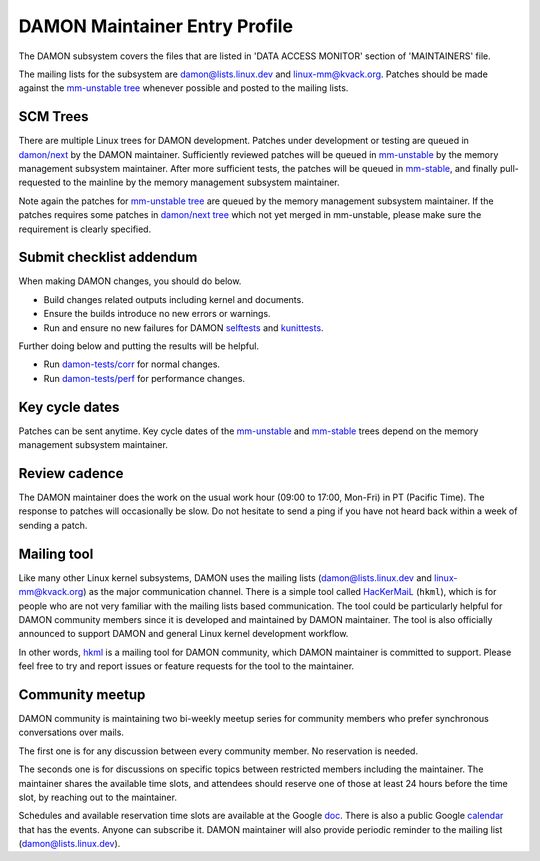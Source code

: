 .. SPDX-License-Identifier: GPL-2.0

DAMON Maintainer Entry Profile
==============================

The DAMON subsystem covers the files that are listed in 'DATA ACCESS MONITOR'
section of 'MAINTAINERS' file.

The mailing lists for the subsystem are damon@lists.linux.dev and
linux-mm@kvack.org.  Patches should be made against the `mm-unstable tree
<https://git.kernel.org/akpm/mm/h/mm-unstable>`_ whenever possible and posted
to the mailing lists.

SCM Trees
---------

There are multiple Linux trees for DAMON development.  Patches under
development or testing are queued in `damon/next
<https://git.kernel.org/sj/h/damon/next>`_ by the DAMON maintainer.
Sufficiently reviewed patches will be queued in `mm-unstable
<https://git.kernel.org/akpm/mm/h/mm-unstable>`_ by the memory management
subsystem maintainer.  After more sufficient tests, the patches will be queued
in `mm-stable <https://git.kernel.org/akpm/mm/h/mm-stable>`_, and finally
pull-requested to the mainline by the memory management subsystem maintainer.

Note again the patches for `mm-unstable tree
<https://git.kernel.org/akpm/mm/h/mm-unstable>`_ are queued by the memory
management subsystem maintainer.  If the patches requires some patches in
`damon/next tree <https://git.kernel.org/sj/h/damon/next>`_ which not yet merged
in mm-unstable, please make sure the requirement is clearly specified.

Submit checklist addendum
-------------------------

When making DAMON changes, you should do below.

- Build changes related outputs including kernel and documents.
- Ensure the builds introduce no new errors or warnings.
- Run and ensure no new failures for DAMON `selftests
  <https://github.com/damonitor/damon-tests/blob/master/corr/run.sh#L49>`_ and
  `kunittests
  <https://github.com/damonitor/damon-tests/blob/master/corr/tests/kunit.sh>`_.

Further doing below and putting the results will be helpful.

- Run `damon-tests/corr
  <https://github.com/damonitor/damon-tests/tree/master/corr>`_ for normal
  changes.
- Run `damon-tests/perf
  <https://github.com/damonitor/damon-tests/tree/master/perf>`_ for performance
  changes.

Key cycle dates
---------------

Patches can be sent anytime.  Key cycle dates of the `mm-unstable
<https://git.kernel.org/akpm/mm/h/mm-unstable>`_ and `mm-stable
<https://git.kernel.org/akpm/mm/h/mm-stable>`_ trees depend on the memory
management subsystem maintainer.

Review cadence
--------------

The DAMON maintainer does the work on the usual work hour (09:00 to 17:00,
Mon-Fri) in PT (Pacific Time).  The response to patches will occasionally be
slow.  Do not hesitate to send a ping if you have not heard back within a week
of sending a patch.

Mailing tool
------------

Like many other Linux kernel subsystems, DAMON uses the mailing lists
(damon@lists.linux.dev and linux-mm@kvack.org) as the major communication
channel.  There is a simple tool called `HacKerMaiL
<https://github.com/damonitor/hackermail>`_ (``hkml``), which is for people who
are not very familiar with the mailing lists based communication.  The tool
could be particularly helpful for DAMON community members since it is developed
and maintained by DAMON maintainer.  The tool is also officially announced to
support DAMON and general Linux kernel development workflow.

In other words, `hkml <https://github.com/damonitor/hackermail>`_ is a mailing
tool for DAMON community, which DAMON maintainer is committed to support.
Please feel free to try and report issues or feature requests for the tool to
the maintainer.

Community meetup
----------------

DAMON community is maintaining two bi-weekly meetup series for community
members who prefer synchronous conversations over mails.

The first one is for any discussion between every community member.  No
reservation is needed.

The seconds one is for discussions on specific topics between restricted
members including the maintainer.  The maintainer shares the available time
slots, and attendees should reserve one of those at least 24 hours before the
time slot, by reaching out to the maintainer.

Schedules and available reservation time slots are available at the Google `doc
<https://docs.google.com/document/d/1v43Kcj3ly4CYqmAkMaZzLiM2GEnWfgdGbZAH3mi2vpM/edit?usp=sharing>`_.
There is also a public Google `calendar
<https://calendar.google.com/calendar/u/0?cid=ZDIwOTA4YTMxNjc2MDQ3NTIyMmUzYTM5ZmQyM2U4NDA0ZGIwZjBiYmJlZGQxNDM0MmY4ZTRjOTE0NjdhZDRiY0Bncm91cC5jYWxlbmRhci5nb29nbGUuY29t>`_
that has the events.  Anyone can subscribe it.  DAMON maintainer will also
provide periodic reminder to the mailing list (damon@lists.linux.dev).

